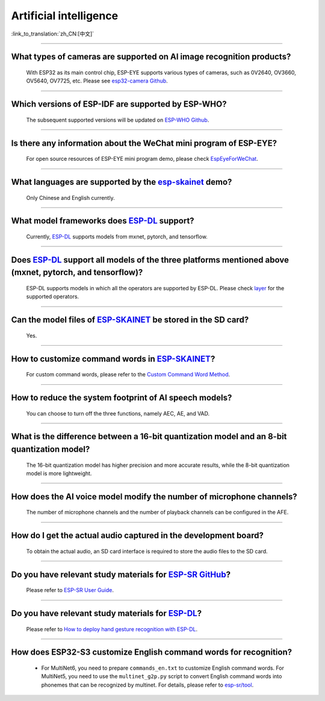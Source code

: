 Artificial intelligence
=======================

:link_to_translation:`zh_CN:[中文]`

.. raw:: html

   <style>
   body {counter-reset: h2}
     h2 {counter-reset: h3}
     h2:before {counter-increment: h2; content: counter(h2) ". "}
     h3:before {counter-increment: h3; content: counter(h2) "." counter(h3) ". "}
     h2.nocount:before, h3.nocount:before, { content: ""; counter-increment: none }
   </style>

--------------

What types of cameras are supported on AI image recognition products?
-------------------------------------------------------------------------------------

  With ESP32 as its main control chip, ESP-EYE supports various types of cameras, such as 0V2640, OV3660, OV5640, OV7725, etc. Please see `esp32-camera Github <https://github.com/espressif/esp32-camera/tree/master/sensors>`_.

--------------

Which versions of ESP-IDF are supported by ESP-WHO?
--------------------------------------------------------------------------------------

  The subsequent supported versions will be updated on `ESP-WHO Github <https://github.com/espressif/esp-who>`_.

------------------------------------------------------------------

Is there any information about the WeChat mini program of ESP-EYE?
---------------------------------------------------------------------------

  For open source resources of ESP-EYE mini program demo, please check `EspEyeForWeChat <https://github.com/EspressifApp/EspEyeForWeChat>`_.

----------------------

What languages are supported by the `esp-skainet <https://github.com/espressif/esp-skainet>`_ demo?
--------------------------------------------------------------------------------------------------------------------------------------

  Only Chinese and English currently.

------------------------------------------------------------------

What model frameworks does `ESP-DL <https://github.com/espressif/esp-dl>`_ support?
-------------------------------------------------------------------------------------------------------------------------------

  Currently, `ESP-DL <https://github.com/espressif/esp-dl>`_ supports models from mxnet, pytorch, and tensorflow.

--------------

Does `ESP-DL <https://github.com/espressif/esp-dl>`_ support all models of the three platforms mentioned above (mxnet, pytorch, and tensorflow)?
-----------------------------------------------------------------------------------------------------------------------------------------------------------------------------------------------------

  ESP-DL supports models in which all the operators are supported by ESP-DL. Please check `layer <https://github.com/espressif/esp-dl/tree/master/include/layer>`_ for the supported operators.

--------------

Can the model files of `ESP-SKAINET <https://github.com/espressif/esp-skainet>`_ be stored in the SD card? 
-------------------------------------------------------------------------------------------------------------------------------------------------------------------------------------------------

  Yes.

----------------------

How to customize command words in `ESP-SKAINET <https://github.com/espressif/esp-skainet>`_?
------------------------------------------------------------------------------------------------------------------------------------------

  For custom command words, please refer to the `Custom Command Word Method <https://docs.espressif.com/projects/esp-sr/en/latest/esp32s3/speech_command_recognition/README.html#speech-commands-customization-methods>`__.

----------------------

How to reduce the system footprint of AI speech models?
------------------------------------------------------------------------------

  You can choose to turn off the three functions, namely AEC, AE, and VAD.

----------------------

What is the difference between a 16-bit quantization model and an 8-bit quantization model?
-------------------------------------------------------------------------------------------------------

  The 16-bit quantization model has higher precision and more accurate results, while the 8-bit quantization model is more lightweight.

----------------------

How does the AI voice model modify the number of microphone channels?
-------------------------------------------------------------------------------

  The number of microphone channels and the number of playback channels can be configured in the AFE.

----------------------

How do I get the actual audio captured in the development board?
--------------------------------------------------------------------

  To obtain the actual audio, an SD card interface is required to store the audio files to the SD card.

----------------------

Do you have relevant study materials for `ESP-SR GitHub <https://github.com/espressif/esp-sr/tree/master>`__?
---------------------------------------------------------------------------------------------------------------------------------------------------------

  Please refer to `ESP-SR User Guide <https://docs.espressif.com/projects/esp-sr/en/latest/esp32s3/index.html>`_.

----------------------

Do you have relevant study materials for `ESP-DL <https://github.com/espressif/esp-dl>`__?
-----------------------------------------------------------------------------------------------------

  Please refer to `How to deploy hand gesture recognition with ESP-DL <https://medium.com/the-esp-journal/hand-gesture-recognition-on-esp32-s3-with-esp-deep-learning-176d7e13fd37>`_.

-------------

How does ESP32-S3 customize English command words for recognition?
--------------------------------------------------------------------------------------------------------------------------------------------------------------------------------------------------------------------------------------------------

  - For MultiNet6, you need to prepare ``commands_en.txt`` to customize English command words. For MultiNet5, you need to use the ``multinet_g2p.py`` script to convert English command words into phonemes that can be recognized by multinet. For details, please refer to `esp-sr/tool <https://github.com/espressif/esp-sr/tree/master/tool>`_.
